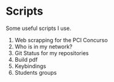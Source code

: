 * *Scripts*

Some useful scripts I use.

1. Web scrapping for the PCI Concurso
2. Who is in my network?
3. Git Status for my repositories
5. Build pdf
5. Keybindings
6. Students groups
